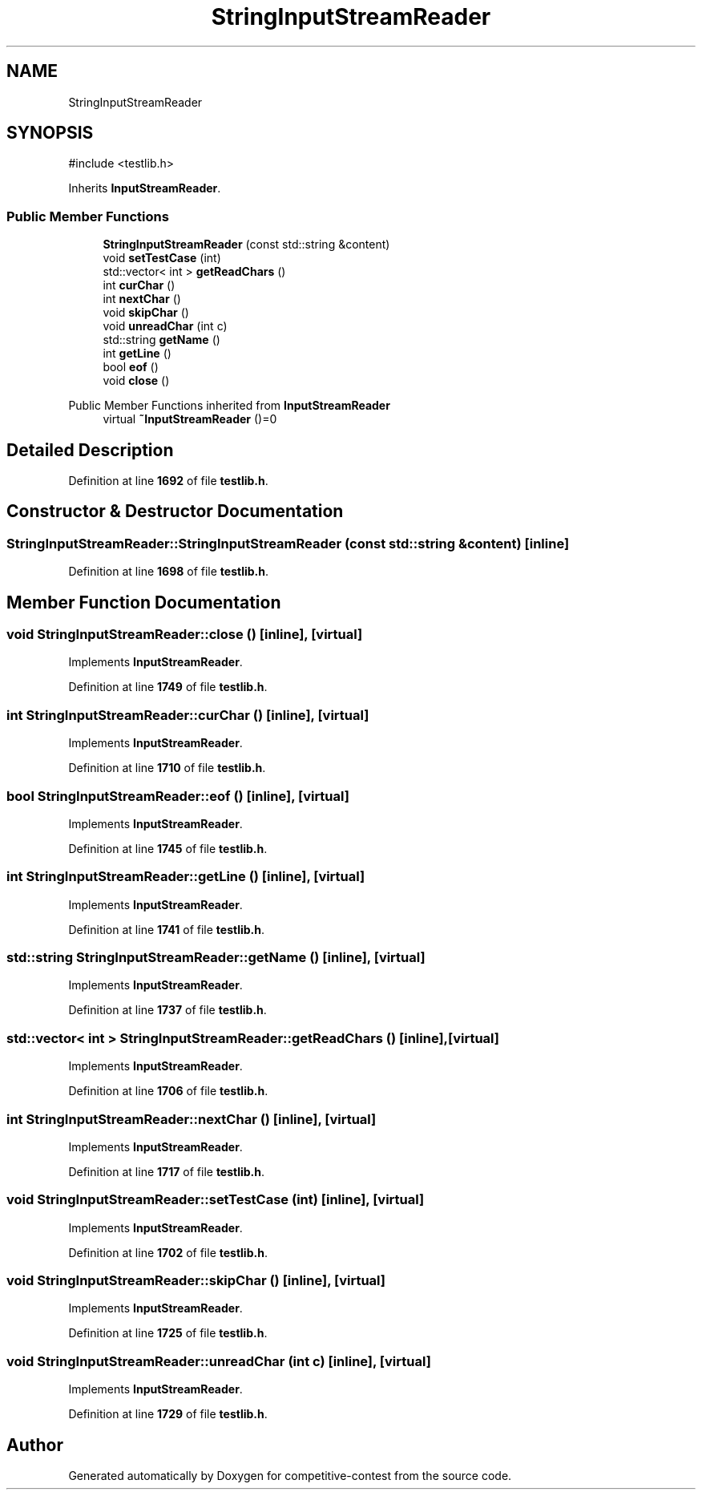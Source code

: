 .TH "StringInputStreamReader" 3 "competitive-contest" \" -*- nroff -*-
.ad l
.nh
.SH NAME
StringInputStreamReader
.SH SYNOPSIS
.br
.PP
.PP
\fR#include <testlib\&.h>\fP
.PP
Inherits \fBInputStreamReader\fP\&.
.SS "Public Member Functions"

.in +1c
.ti -1c
.RI "\fBStringInputStreamReader\fP (const std::string &content)"
.br
.ti -1c
.RI "void \fBsetTestCase\fP (int)"
.br
.ti -1c
.RI "std::vector< int > \fBgetReadChars\fP ()"
.br
.ti -1c
.RI "int \fBcurChar\fP ()"
.br
.ti -1c
.RI "int \fBnextChar\fP ()"
.br
.ti -1c
.RI "void \fBskipChar\fP ()"
.br
.ti -1c
.RI "void \fBunreadChar\fP (int c)"
.br
.ti -1c
.RI "std::string \fBgetName\fP ()"
.br
.ti -1c
.RI "int \fBgetLine\fP ()"
.br
.ti -1c
.RI "bool \fBeof\fP ()"
.br
.ti -1c
.RI "void \fBclose\fP ()"
.br
.in -1c

Public Member Functions inherited from \fBInputStreamReader\fP
.in +1c
.ti -1c
.RI "virtual \fB~InputStreamReader\fP ()=0"
.br
.in -1c
.SH "Detailed Description"
.PP 
Definition at line \fB1692\fP of file \fBtestlib\&.h\fP\&.
.SH "Constructor & Destructor Documentation"
.PP 
.SS "StringInputStreamReader::StringInputStreamReader (const std::string & content)\fR [inline]\fP"

.PP
Definition at line \fB1698\fP of file \fBtestlib\&.h\fP\&.
.SH "Member Function Documentation"
.PP 
.SS "void StringInputStreamReader::close ()\fR [inline]\fP, \fR [virtual]\fP"

.PP
Implements \fBInputStreamReader\fP\&.
.PP
Definition at line \fB1749\fP of file \fBtestlib\&.h\fP\&.
.SS "int StringInputStreamReader::curChar ()\fR [inline]\fP, \fR [virtual]\fP"

.PP
Implements \fBInputStreamReader\fP\&.
.PP
Definition at line \fB1710\fP of file \fBtestlib\&.h\fP\&.
.SS "bool StringInputStreamReader::eof ()\fR [inline]\fP, \fR [virtual]\fP"

.PP
Implements \fBInputStreamReader\fP\&.
.PP
Definition at line \fB1745\fP of file \fBtestlib\&.h\fP\&.
.SS "int StringInputStreamReader::getLine ()\fR [inline]\fP, \fR [virtual]\fP"

.PP
Implements \fBInputStreamReader\fP\&.
.PP
Definition at line \fB1741\fP of file \fBtestlib\&.h\fP\&.
.SS "std::string StringInputStreamReader::getName ()\fR [inline]\fP, \fR [virtual]\fP"

.PP
Implements \fBInputStreamReader\fP\&.
.PP
Definition at line \fB1737\fP of file \fBtestlib\&.h\fP\&.
.SS "std::vector< int > StringInputStreamReader::getReadChars ()\fR [inline]\fP, \fR [virtual]\fP"

.PP
Implements \fBInputStreamReader\fP\&.
.PP
Definition at line \fB1706\fP of file \fBtestlib\&.h\fP\&.
.SS "int StringInputStreamReader::nextChar ()\fR [inline]\fP, \fR [virtual]\fP"

.PP
Implements \fBInputStreamReader\fP\&.
.PP
Definition at line \fB1717\fP of file \fBtestlib\&.h\fP\&.
.SS "void StringInputStreamReader::setTestCase (int)\fR [inline]\fP, \fR [virtual]\fP"

.PP
Implements \fBInputStreamReader\fP\&.
.PP
Definition at line \fB1702\fP of file \fBtestlib\&.h\fP\&.
.SS "void StringInputStreamReader::skipChar ()\fR [inline]\fP, \fR [virtual]\fP"

.PP
Implements \fBInputStreamReader\fP\&.
.PP
Definition at line \fB1725\fP of file \fBtestlib\&.h\fP\&.
.SS "void StringInputStreamReader::unreadChar (int c)\fR [inline]\fP, \fR [virtual]\fP"

.PP
Implements \fBInputStreamReader\fP\&.
.PP
Definition at line \fB1729\fP of file \fBtestlib\&.h\fP\&.

.SH "Author"
.PP 
Generated automatically by Doxygen for competitive-contest from the source code\&.
